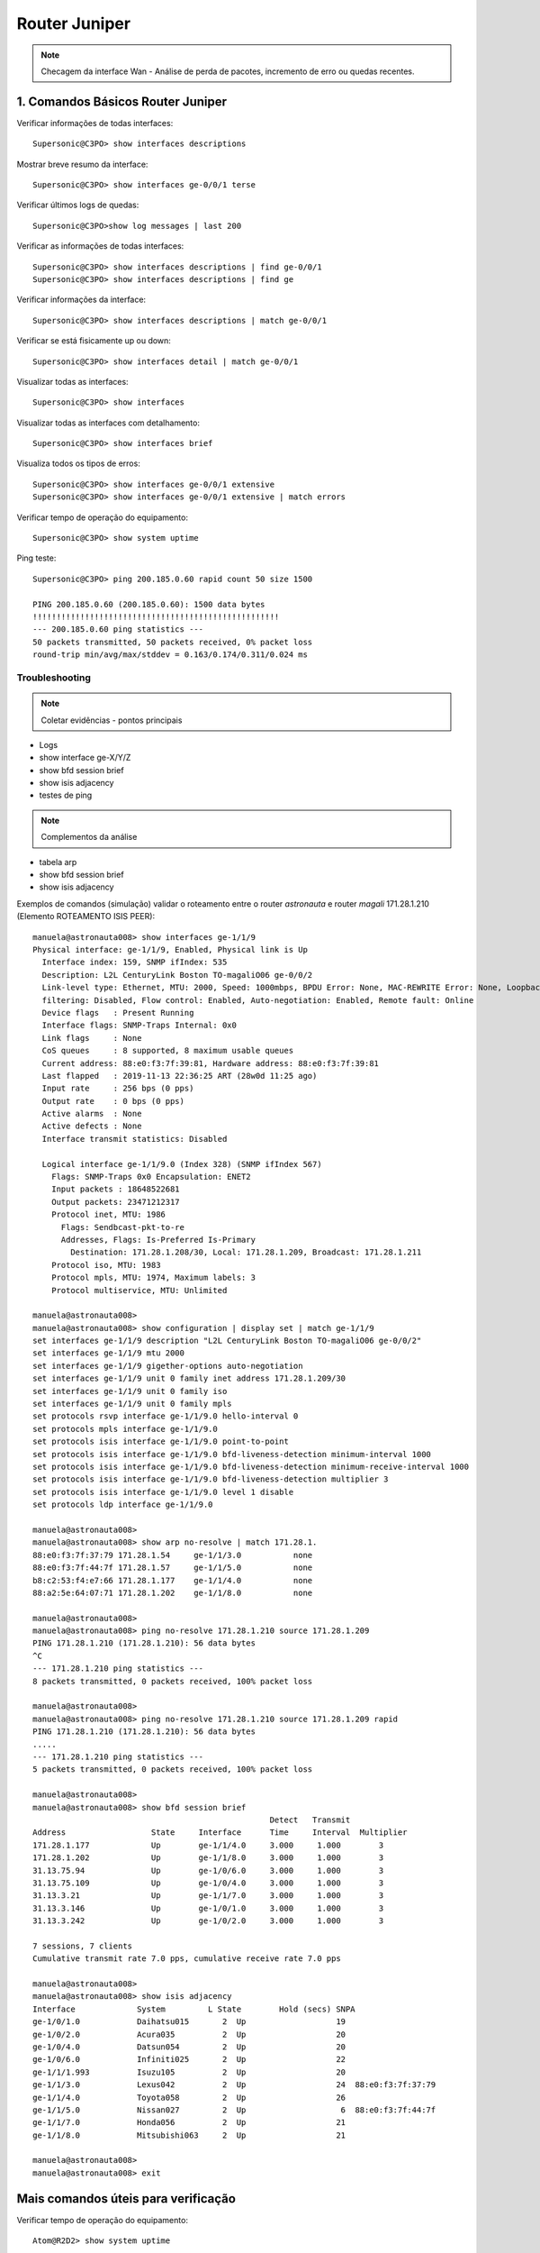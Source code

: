 Router Juniper
--------------

.. note:: Checagem da interface Wan - Análise de perda de pacotes, incremento de erro ou quedas recentes.

.. figure:: juniper.jpg
    :scale: 60 %
    :align: center
    :alt: Juniper

1. Comandos Básicos Router Juniper
^^^^^^^^^^^^^^^^^^^^^^^^^^^^^^^^^^

Verificar informações de todas interfaces::

    Supersonic@C3PO> show interfaces descriptions

Mostrar breve resumo da interface::

    Supersonic@C3PO> show interfaces ge-0/0/1 terse

Verificar últimos logs de quedas::

    Supersonic@C3PO>show log messages | last 200

Verificar as informações de todas interfaces::

    Supersonic@C3PO> show interfaces descriptions | find ge-0/0/1 
    Supersonic@C3PO> show interfaces descriptions | find ge

Verificar informações da interface::

    Supersonic@C3PO> show interfaces descriptions | match ge-0/0/1

Verificar se está fisicamente up ou down::

    Supersonic@C3PO> show interfaces detail | match ge-0/0/1

Visualizar todas as interfaces::

    Supersonic@C3PO> show interfaces

Visualizar todas as interfaces com detalhamento::

    Supersonic@C3PO> show interfaces brief

Visualiza todos os tipos de erros::

    Supersonic@C3PO> show interfaces ge-0/0/1 extensive
    Supersonic@C3PO> show interfaces ge-0/0/1 extensive | match errors

Verificar tempo de operação do equipamento::

    Supersonic@C3PO> show system uptime
    
    
Ping teste::

    Supersonic@C3PO> ping 200.185.0.60 rapid count 50 size 1500 
    
    PING 200.185.0.60 (200.185.0.60): 1500 data bytes
    !!!!!!!!!!!!!!!!!!!!!!!!!!!!!!!!!!!!!!!!!!!!!!!!!!!!
    --- 200.185.0.60 ping statistics ---
    50 packets transmitted, 50 packets received, 0% packet loss
    round-trip min/avg/max/stddev = 0.163/0.174/0.311/0.024 ms
    
    
Troubleshooting    
===============
    
.. note::  Coletar evidências - pontos principais

* Logs
* show interface ge-X/Y/Z
* show bfd session brief
* show isis adjacency
* testes de ping

.. note:: Complementos da análise

* tabela arp
* show bfd session brief
* show isis adjacency 

Exemplos de comandos (simulação) validar o roteamento entre o router *astronauta* e router *magali* 171.28.1.210 (Elemento ROTEAMENTO ISIS PEER)::

    manuela@astronauta008> show interfaces ge-1/1/9
    Physical interface: ge-1/1/9, Enabled, Physical link is Up
      Interface index: 159, SNMP ifIndex: 535
      Description: L2L CenturyLink Boston TO-magaliO06 ge-0/0/2
      Link-level type: Ethernet, MTU: 2000, Speed: 1000mbps, BPDU Error: None, MAC-REWRITE Error: None, Loopback: Disabled, Source
      filtering: Disabled, Flow control: Enabled, Auto-negotiation: Enabled, Remote fault: Online
      Device flags   : Present Running
      Interface flags: SNMP-Traps Internal: 0x0
      Link flags     : None
      CoS queues     : 8 supported, 8 maximum usable queues
      Current address: 88:e0:f3:7f:39:81, Hardware address: 88:e0:f3:7f:39:81
      Last flapped   : 2019-11-13 22:36:25 ART (28w0d 11:25 ago)
      Input rate     : 256 bps (0 pps)
      Output rate    : 0 bps (0 pps)
      Active alarms  : None
      Active defects : None
      Interface transmit statistics: Disabled

      Logical interface ge-1/1/9.0 (Index 328) (SNMP ifIndex 567)
        Flags: SNMP-Traps 0x0 Encapsulation: ENET2
        Input packets : 18648522681 
        Output packets: 23471212317
        Protocol inet, MTU: 1986
          Flags: Sendbcast-pkt-to-re
          Addresses, Flags: Is-Preferred Is-Primary
            Destination: 171.28.1.208/30, Local: 171.28.1.209, Broadcast: 171.28.1.211
        Protocol iso, MTU: 1983
        Protocol mpls, MTU: 1974, Maximum labels: 3
        Protocol multiservice, MTU: Unlimited

    manuela@astronauta008> 
    manuela@astronauta008> show configuration | display set | match ge-1/1/9 
    set interfaces ge-1/1/9 description "L2L CenturyLink Boston TO-magaliO06 ge-0/0/2"
    set interfaces ge-1/1/9 mtu 2000
    set interfaces ge-1/1/9 gigether-options auto-negotiation
    set interfaces ge-1/1/9 unit 0 family inet address 171.28.1.209/30
    set interfaces ge-1/1/9 unit 0 family iso
    set interfaces ge-1/1/9 unit 0 family mpls
    set protocols rsvp interface ge-1/1/9.0 hello-interval 0
    set protocols mpls interface ge-1/1/9.0
    set protocols isis interface ge-1/1/9.0 point-to-point
    set protocols isis interface ge-1/1/9.0 bfd-liveness-detection minimum-interval 1000
    set protocols isis interface ge-1/1/9.0 bfd-liveness-detection minimum-receive-interval 1000
    set protocols isis interface ge-1/1/9.0 bfd-liveness-detection multiplier 3
    set protocols isis interface ge-1/1/9.0 level 1 disable
    set protocols ldp interface ge-1/1/9.0

    manuela@astronauta008> 
    manuela@astronauta008> show arp no-resolve | match 171.28.1. 
    88:e0:f3:7f:37:79 171.28.1.54     ge-1/1/3.0           none
    88:e0:f3:7f:44:7f 171.28.1.57     ge-1/1/5.0           none
    b8:c2:53:f4:e7:66 171.28.1.177    ge-1/1/4.0           none
    88:a2:5e:64:07:71 171.28.1.202    ge-1/1/8.0           none

    manuela@astronauta008> 
    manuela@astronauta008> ping no-resolve 171.28.1.210 source 171.28.1.209 
    PING 171.28.1.210 (171.28.1.210): 56 data bytes
    ^C
    --- 171.28.1.210 ping statistics ---
    8 packets transmitted, 0 packets received, 100% packet loss

    manuela@astronauta008> 
    manuela@astronauta008> ping no-resolve 171.28.1.210 source 171.28.1.209 rapid 
    PING 171.28.1.210 (171.28.1.210): 56 data bytes
    .....
    --- 171.28.1.210 ping statistics ---
    5 packets transmitted, 0 packets received, 100% packet loss

    manuela@astronauta008> 
    manuela@astronauta008> show bfd session brief    
                                                      Detect   Transmit
    Address                  State     Interface      Time     Interval  Multiplier
    171.28.1.177             Up        ge-1/1/4.0     3.000     1.000        3   
    171.28.1.202             Up        ge-1/1/8.0     3.000     1.000        3   
    31.13.75.94              Up        ge-1/0/6.0     3.000     1.000        3   
    31.13.75.109             Up        ge-1/0/4.0     3.000     1.000        3   
    31.13.3.21               Up        ge-1/1/7.0     3.000     1.000        3   
    31.13.3.146              Up        ge-1/0/1.0     3.000     1.000        3   
    31.13.3.242              Up        ge-1/0/2.0     3.000     1.000        3   

    7 sessions, 7 clients
    Cumulative transmit rate 7.0 pps, cumulative receive rate 7.0 pps

    manuela@astronauta008> 
    manuela@astronauta008> show isis adjacency
    Interface             System         L State        Hold (secs) SNPA
    ge-1/0/1.0            Daihatsu015       2  Up                   19
    ge-1/0/2.0            Acura035          2  Up                   20
    ge-1/0/4.0            Datsun054         2  Up                   20
    ge-1/0/6.0            Infiniti025       2  Up                   22
    ge-1/1/1.993          Isuzu105          2  Up                   20
    ge-1/1/3.0            Lexus042          2  Up                   24  88:e0:f3:7f:37:79
    ge-1/1/4.0            Toyota058         2  Up                   26
    ge-1/1/5.0            Nissan027         2  Up                    6  88:e0:f3:7f:44:7f
    ge-1/1/7.0            Honda056          2  Up                   21
    ge-1/1/8.0            Mitsubishi063     2  Up                   21

    manuela@astronauta008> 
    manuela@astronauta008> exit


Mais comandos úteis para verificação
^^^^^^^^^^^^^^^^^^^^^^^^^^^^^^^^^^^^

Verificar tempo de operação do equipamento::

    Atom@R2D2> show system uptime

Verificar usuários logados::

    Atom@R2D2> show system users

Verificar armazenamento de dados local::

    Atom@R2D2> show system storage

Verificar a tabela de processos em execução::

    Atom@R2D2> show system processes

Verificar componentes de hardware instalados::

    Atom@R2D2> show chassis hardware

Verificar status dos componentes e temperatura, e velocidades do sistema de refrigeração::

    Atom@R2D2> show chassis environment

Verificar status da routing engine::

    Atom@R2D2> show chassis routing-engine

Verificar alarmes de alertas no equipamento::

    Atom@R2D2> show chassis alarms 

Versão do Junos OS que esta rodando no equipamento. Também exibe o host name e o modelo do dispositivo::

    Atom@R2D2> show version

Verificar logs relacionados aos alarmes do hardware::

    Atom@R2D2> show log chassisd | no-more 

Verificar mensagens de log::

    Atom@R2D2> show log messages | no-more 

Verificar histórico de login dos usuários::

    Atom@R2D2> show log user 

Verificar a configuração atual::

    Atom@R2D2> show configuration 

Breve descrição sobre o status das interfaces::

    Atom@R2D2> show interfaces terse 

    Atom@R2D2> run show interfaces ge-0/0/1.0 terse


Descrição sobre uma interface::

    Atom@R2D2> show interfaces interface-name 

Descrição detalhada sobre uma interface::

    Atom@R2D2> show interface interface-name extensive 

Reinicia as estatísticas de uma interface::

    Atom@R2D2> clear interfaces statistics interface-name 

Breve descrição sobre o estado do protocolo::

    Atom@R2D2> show bgp summary 

Breve descrição sobre o estado do protocolo::

    Atom@R2D2> show ospf overview 

Breve descrição sobre o estado do protocolo::

    Atom@R2D2> show isis overview 

Descrição detalhada sobre uma rota específica::

    Atom@R2D2> show route 216.142.248.0 extensive 

Descrição sobre uma rota específica::

    Atom@R2D2> show route 192.168.68.0/24 

Descrição da tabela de rotas::

    Atom@R2D2> show route terse 

ENABLE / DISABLE INTERFACE IN JUNIPER::

    Atom@R2D2# set interfaces ge-0/0/1.0 disable  (This is cisco equivalent of **shutdown**)
    Atom@R2D2# delete interfaces ge-0/0/1.0 disable (This is cisco equivalent of **no shutdown**)
    Atom@R2D2# show ge-0/0/1.0
    Atom@R2D2# run show interfaces ge-0/0/1.0 terse
    
    
    
